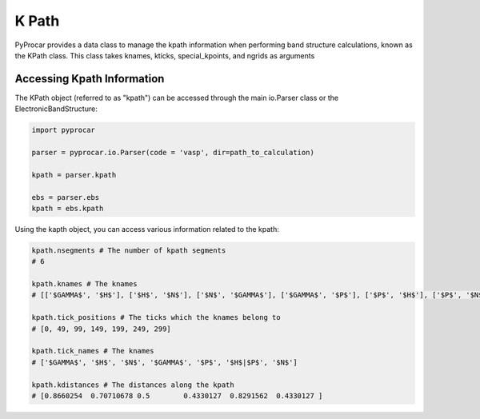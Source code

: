 .. _kpath:

K Path
===============

PyProcar provides a data class to manage the kpath information when performing band structure calculations, 
known as the KPath class. This class takes knames, kticks, special_kpoints, and ngrids as arguments


Accessing Kpath Information
+++++++++++++++++++++++++++++++++++++

The KPath object (referred to as "kpath") can be accessed through the main io.Parser class 
or the ElectronicBandStructure:

.. code-block:: python

    import pyprocar

    parser = pyprocar.io.Parser(code = 'vasp', dir=path_to_calculation)

    kpath = parser.kpath

    ebs = parser.ebs
    kpath = ebs.kpath


Using the kapth object, you can access various information related to the kpath:

.. code-block:: python

    kpath.nsegments # The number of kpath segments
    # 6

    kpath.knames # The knames
    # [['$GAMMA$', '$H$'], ['$H$', '$N$'], ['$N$', '$GAMMA$'], ['$GAMMA$', '$P$'], ['$P$', '$H$'], ['$P$', '$N$']]

    kpath.tick_positions # The ticks which the knames belong to
    # [0, 49, 99, 149, 199, 249, 299]

    kpath.tick_names # The knames
    # ['$GAMMA$', '$H$', '$N$', '$GAMMA$', '$P$', '$H$|$P$', '$N$']

    kpath.kdistances # The distances along the kpath 
    # [0.8660254  0.70710678 0.5        0.4330127  0.8291562  0.4330127 ]